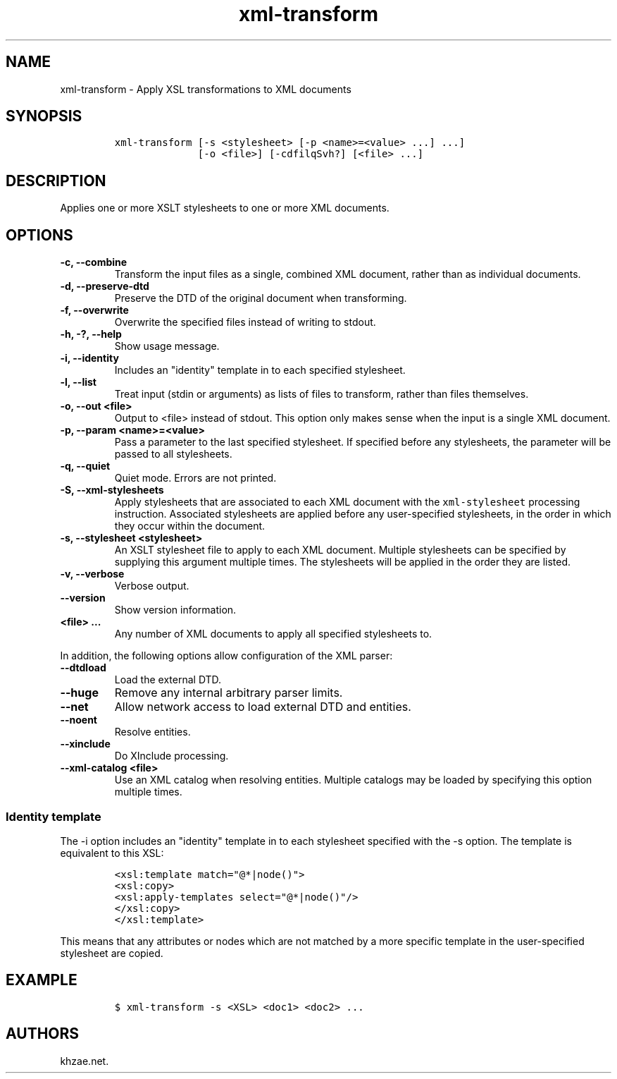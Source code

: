 .\" Automatically generated by Pandoc 2.3.1
.\"
.TH "xml\-transform" "1" "2020\-07\-07" "" "xml\-utils"
.hy
.SH NAME
.PP
xml\-transform \- Apply XSL transformations to XML documents
.SH SYNOPSIS
.IP
.nf
\f[C]
xml\-transform\ [\-s\ <stylesheet>\ [\-p\ <name>=<value>\ ...]\ ...]
\ \ \ \ \ \ \ \ \ \ \ \ \ \ [\-o\ <file>]\ [\-cdfilqSvh?]\ [<file>\ ...]
\f[]
.fi
.SH DESCRIPTION
.PP
Applies one or more XSLT stylesheets to one or more XML documents.
.SH OPTIONS
.TP
.B \-c, \-\-combine
Transform the input files as a single, combined XML document, rather
than as individual documents.
.RS
.RE
.TP
.B \-d, \-\-preserve\-dtd
Preserve the DTD of the original document when transforming.
.RS
.RE
.TP
.B \-f, \-\-overwrite
Overwrite the specified files instead of writing to stdout.
.RS
.RE
.TP
.B \-h, \-?, \-\-help
Show usage message.
.RS
.RE
.TP
.B \-i, \-\-identity
Includes an "identity" template in to each specified stylesheet.
.RS
.RE
.TP
.B \-l, \-\-list
Treat input (stdin or arguments) as lists of files to transform, rather
than files themselves.
.RS
.RE
.TP
.B \-o, \-\-out <file>
Output to <file> instead of stdout.
This option only makes sense when the input is a single XML document.
.RS
.RE
.TP
.B \-p, \-\-param <name>=<value>
Pass a parameter to the last specified stylesheet.
If specified before any stylesheets, the parameter will be passed to all
stylesheets.
.RS
.RE
.TP
.B \-q, \-\-quiet
Quiet mode.
Errors are not printed.
.RS
.RE
.TP
.B \-S, \-\-xml\-stylesheets
Apply stylesheets that are associated to each XML document with the
\f[C]xml\-stylesheet\f[] processing instruction.
Associated stylesheets are applied before any user\-specified
stylesheets, in the order in which they occur within the document.
.RS
.RE
.TP
.B \-s, \-\-stylesheet <stylesheet>
An XSLT stylesheet file to apply to each XML document.
Multiple stylesheets can be specified by supplying this argument
multiple times.
The stylesheets will be applied in the order they are listed.
.RS
.RE
.TP
.B \-v, \-\-verbose
Verbose output.
.RS
.RE
.TP
.B \-\-version
Show version information.
.RS
.RE
.TP
.B <file> ...
Any number of XML documents to apply all specified stylesheets to.
.RS
.RE
.PP
In addition, the following options allow configuration of the XML
parser:
.TP
.B \-\-dtdload
Load the external DTD.
.RS
.RE
.TP
.B \-\-huge
Remove any internal arbitrary parser limits.
.RS
.RE
.TP
.B \-\-net
Allow network access to load external DTD and entities.
.RS
.RE
.TP
.B \-\-noent
Resolve entities.
.RS
.RE
.TP
.B \-\-xinclude
Do XInclude processing.
.RS
.RE
.TP
.B \-\-xml\-catalog <file>
Use an XML catalog when resolving entities.
Multiple catalogs may be loaded by specifying this option multiple
times.
.RS
.RE
.SS Identity template
.PP
The \-i option includes an "identity" template in to each stylesheet
specified with the \-s option.
The template is equivalent to this XSL:
.IP
.nf
\f[C]
<xsl:template\ match="\@*|node()">
<xsl:copy>
<xsl:apply\-templates\ select="\@*|node()"/>
</xsl:copy>
</xsl:template>
\f[]
.fi
.PP
This means that any attributes or nodes which are not matched by a more
specific template in the user\-specified stylesheet are copied.
.SH EXAMPLE
.IP
.nf
\f[C]
$\ xml\-transform\ \-s\ <XSL>\ <doc1>\ <doc2>\ ...
\f[]
.fi
.SH AUTHORS
khzae.net.
